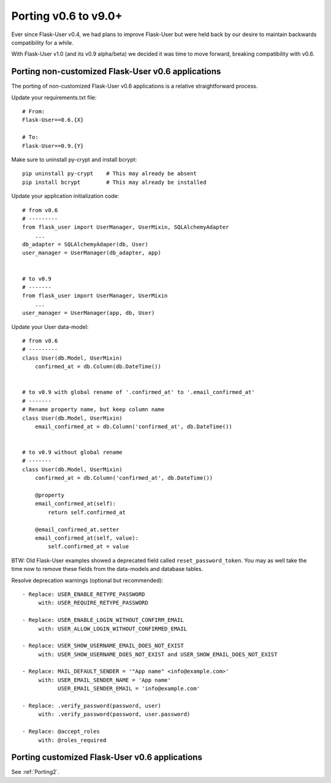 Porting v0.6 to v9.0+
=====================

Ever since Flask-User v0.4, we had plans to improve Flask-User but were held back
by our desire to maintain backwards compatibility for a while.

With Flask-User v1.0 (and its v0.9 alpha/beta) we decided it was time to move forward,
breaking compatibility with v0.6.

Porting non-customized Flask-User v0.6 applications
---------------------------------------------------
The porting of non-customized Flask-User v0.6 applications is a relative straightforward process.

Update your requirements.txt file::

    # From:
    Flask-User==0.6.{X}

    # To:
    Flask-User==0.9.{Y}

Make sure to uninstall py-crypt and install bcrypt::

    pip uninstall py-crypt    # This may already be absent
    pip install bcrypt        # This may already be installed

Update your application initialization code::

    # from v0.6
    # ---------
    from flask_user import UserManager, UserMixin, SQLAlchemyAdapter
        ...
    db_adapter = SQLAlchemyAdaper(db, User)
    user_manager = UserManager(db_adapter, app)


    # to v0.9
    # -------
    from flask_user import UserManager, UserMixin
        ...
    user_manager = UserManager(app, db, User)

Update your User data-model::

    # from v0.6
    # ---------
    class User(db.Model, UserMixin)
        confirmed_at = db.Column(db.DateTime())


    # to v0.9 with global rename of '.confirmed_at' to '.email_confirmed_at'
    # -------
    # Rename property name, but keep column name
    class User(db.Model, UserMixin)
        email_confirmed_at = db.Column('confirmed_at', db.DateTime())


    # to v0.9 without global rename
    # -------
    class User(db.Model, UserMixin)
        confirmed_at = db.Column('confirmed_at', db.DateTime())

        @property
        email_confirmed_at(self):
            return self.confirmed_at

        @email_confirmed_at.setter
        email_confirmed_at(self, value):
            self.confirmed_at = value

BTW: Old Flask-User examples showed a deprecated field called ``reset_password_token``.
You may as well take the time now to remove these fields from the data-models and
database tables.

Resolve deprecation warnings (optional but recommended)::

    - Replace: USER_ENABLE_RETYPE_PASSWORD
         with: USER_REQUIRE_RETYPE_PASSWORD

    - Replace: USER_ENABLE_LOGIN_WITHOUT_CONFIRM_EMAIL
         with: USER_ALLOW_LOGIN_WITHOUT_CONFIRMED_EMAIL

    - Replace: USER_SHOW_USERNAME_EMAIL_DOES_NOT_EXIST
         with: USER_SHOW_USERNAME_DOES_NOT_EXIST and USER_SHOW_EMAIL_DOES_NOT_EXIST

    - Replace: MAIL_DEFAULT_SENDER = '"App name" <info@example.com>'
         with: USER_EMAIL_SENDER_NAME = 'App name'
               USER_EMAIL_SENDER_EMAIL = 'info@example.com'

    - Replace: .verify_password(password, user)
         with: .verify_password(password, user.password)

    - Replace: @accept_roles
         with: @roles_required


Porting customized Flask-User v0.6 applications
-----------------------------------------------
See :ref:`Porting2`.
